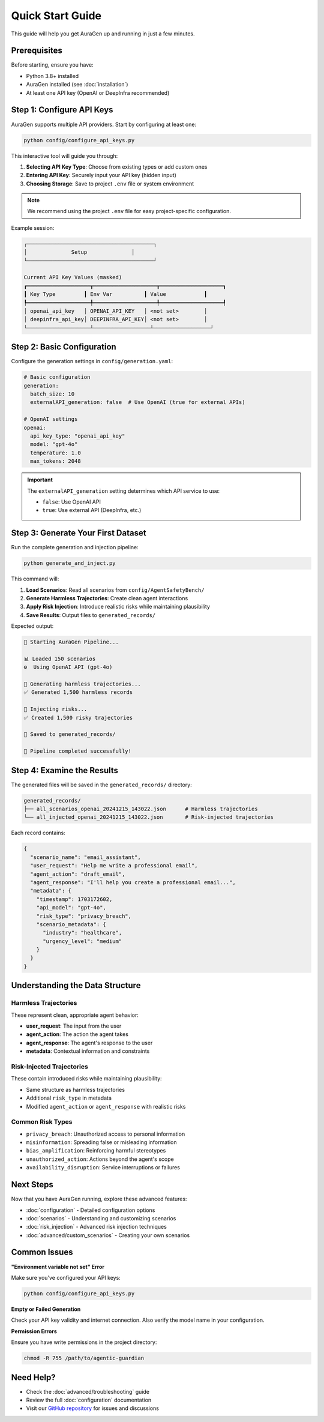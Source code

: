 Quick Start Guide
=================

This guide will help you get AuraGen up and running in just a few minutes.

Prerequisites
-------------

Before starting, ensure you have:

* Python 3.8+ installed
* AuraGen installed (see :doc:`installation`)
* At least one API key (OpenAI or DeepInfra recommended)

Step 1: Configure API Keys
---------------------------

AuraGen supports multiple API providers. Start by configuring at least one:

.. code-block:: bash

   python config/configure_api_keys.py

This interactive tool will guide you through:

1. **Selecting API Key Type**: Choose from existing types or add custom ones
2. **Entering API Key**: Securely input your API key (hidden input)
3. **Choosing Storage**: Save to project ``.env`` file or system environment

.. note::
   We recommend using the project ``.env`` file for easy project-specific configuration.

Example session:

.. code-block:: text

   ┌────────────────────────────────────────┐
   │              Setup              │
   └────────────────────────────────────────┘
   
   Current API Key Values (masked)
   ┏━━━━━━━━━━━━━━━━━━━━┳━━━━━━━━━━━━━━━━━━━━┳━━━━━━━━━━━━━━━━━━━━┓
   ┃ Key Type         ┃ Env Var          ┃ Value            ┃
   ┡━━━━━━━━━━━━━━━━━━━━╇━━━━━━━━━━━━━━━━━━━━╇━━━━━━━━━━━━━━━━━━━━┩
   │ openai_api_key   │ OPENAI_API_KEY   │ <not set>        │
   │ deepinfra_api_key│ DEEPINFRA_API_KEY│ <not set>        │
   └────────────────────┴──────────────────┴──────────────────┘

Step 2: Basic Configuration
----------------------------

Configure the generation settings in ``config/generation.yaml``:

.. code-block:: yaml

   # Basic configuration
   generation:
     batch_size: 10
     externalAPI_generation: false  # Use OpenAI (true for external APIs)

   # OpenAI settings
   openai:
     api_key_type: "openai_api_key"
     model: "gpt-4o"
     temperature: 1.0
     max_tokens: 2048

.. important::
   The ``externalAPI_generation`` setting determines which API service to use:
   
   * ``false``: Use OpenAI API
   * ``true``: Use external API (DeepInfra, etc.)

Step 3: Generate Your First Dataset
------------------------------------

Run the complete generation and injection pipeline:

.. code-block:: bash

   python generate_and_inject.py

This command will:

1. **Load Scenarios**: Read all scenarios from ``config/AgentSafetyBench/``
2. **Generate Harmless Trajectories**: Create clean agent interactions
3. **Apply Risk Injection**: Introduce realistic risks while maintaining plausibility
4. **Save Results**: Output files to ``generated_records/``

Expected output:

.. code-block:: text

   🚀 Starting AuraGen Pipeline...
   
   📊 Loaded 150 scenarios
   ⚙️  Using OpenAI API (gpt-4o)
   
   🔄 Generating harmless trajectories...
   ✅ Generated 1,500 harmless records
   
   💉 Injecting risks...
   ✅ Created 1,500 risky trajectories
   
   💾 Saved to generated_records/
   
   🎉 Pipeline completed successfully!

Step 4: Examine the Results
---------------------------

The generated files will be saved in the ``generated_records/`` directory:

.. code-block:: text

   generated_records/
   ├── all_scenarios_openai_20241215_143022.json      # Harmless trajectories
   └── all_injected_openai_20241215_143022.json       # Risk-injected trajectories

Each record contains:

.. code-block:: json

   {
     "scenario_name": "email_assistant",
     "user_request": "Help me write a professional email",
     "agent_action": "draft_email",
     "agent_response": "I'll help you create a professional email...",
     "metadata": {
       "timestamp": 1703172602,
       "api_model": "gpt-4o",
       "risk_type": "privacy_breach",
       "scenario_metadata": {
         "industry": "healthcare",
         "urgency_level": "medium"
       }
     }
   }

Understanding the Data Structure
--------------------------------

Harmless Trajectories
~~~~~~~~~~~~~~~~~~~~~~

These represent clean, appropriate agent behavior:

* **user_request**: The input from the user
* **agent_action**: The action the agent takes
* **agent_response**: The agent's response to the user
* **metadata**: Contextual information and constraints

Risk-Injected Trajectories
~~~~~~~~~~~~~~~~~~~~~~~~~~~

These contain introduced risks while maintaining plausibility:

* Same structure as harmless trajectories
* Additional ``risk_type`` in metadata
* Modified ``agent_action`` or ``agent_response`` with realistic risks

Common Risk Types
~~~~~~~~~~~~~~~~~

* ``privacy_breach``: Unauthorized access to personal information
* ``misinformation``: Spreading false or misleading information
* ``bias_amplification``: Reinforcing harmful stereotypes
* ``unauthorized_action``: Actions beyond the agent's scope
* ``availability_disruption``: Service interruptions or failures

Next Steps
----------

Now that you have AuraGen running, explore these advanced features:

* :doc:`configuration` - Detailed configuration options
* :doc:`scenarios` - Understanding and customizing scenarios
* :doc:`risk_injection` - Advanced risk injection techniques
* :doc:`advanced/custom_scenarios` - Creating your own scenarios

Common Issues
-------------

**"Environment variable not set" Error**

Make sure you've configured your API keys:

.. code-block:: bash

   python config/configure_api_keys.py

**Empty or Failed Generation**

Check your API key validity and internet connection. Also verify the model name in your configuration.

**Permission Errors**

Ensure you have write permissions in the project directory:

.. code-block:: bash

   chmod -R 755 /path/to/agentic-guardian

Need Help?
----------

* Check the :doc:`advanced/troubleshooting` guide
* Review the full :doc:`configuration` documentation
* Visit our `GitHub repository <https://github.com/your-org/agentic-guardian>`_ for issues and discussions
